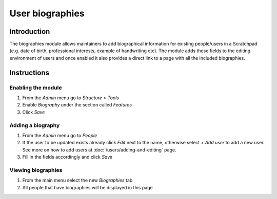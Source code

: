 User biographies
================

Introduction
------------

The biographies module allows maintainers to add biographical
information for existing people/users in a Scratchpad (e.g. date of
birth, professional interests, example of handwriting etc). The module
adds these fields to the editing environment of users and once enabled
it also provides a direct link to a page with all the included
biographies.

Instructions
------------

Enabling the module
~~~~~~~~~~~~~~~~~~~

1. From the *Admin* menu go to *Structure > Tools*
2. Enable *Biography* under the section called *Features*
3. Click *Save*

Adding a biography
~~~~~~~~~~~~~~~~~~

1. From the *Admin* menu go to *People*
2. If the user to be updated exists already click *Edit* next to the
   name, otherwise select *+ Add user* to add a new user. See more on
   how to add users at :doc:`/users/adding-and-editing` page.
3. Fill in the fields accordingly and click *Save*

Viewing biographies
~~~~~~~~~~~~~~~~~~~

1. From the main menu select the new *Biographies* tab
2. All people that have biographies will be displayed in this page